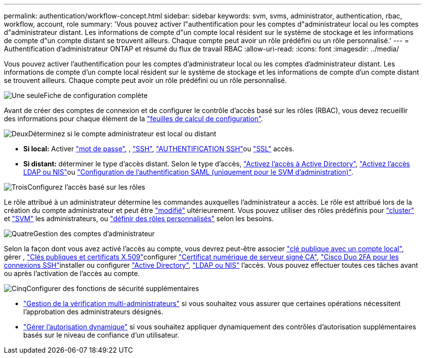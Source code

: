 ---
permalink: authentication/workflow-concept.html 
sidebar: sidebar 
keywords: svm, svms, administrator, authentication, rbac, workflow, account, role 
summary: 'Vous pouvez activer l"authentification pour les comptes d"administrateur local ou les comptes d"administrateur distant. Les informations de compte d"un compte local résident sur le système de stockage et les informations de compte d"un compte distant se trouvent ailleurs. Chaque compte peut avoir un rôle prédéfini ou un rôle personnalisé.' 
---
= Authentification d'administrateur ONTAP et résumé du flux de travail RBAC
:allow-uri-read: 
:icons: font
:imagesdir: ../media/


[role="lead"]
Vous pouvez activer l'authentification pour les comptes d'administrateur local ou les comptes d'administrateur distant. Les informations de compte d'un compte local résident sur le système de stockage et les informations de compte d'un compte distant se trouvent ailleurs. Chaque compte peut avoir un rôle prédéfini ou un rôle personnalisé.

.image:https://raw.githubusercontent.com/NetAppDocs/common/main/media/number-1.png["Une seule"]Fiche de configuration complète
[role="quick-margin-para"]
Avant de créer des comptes de connexion et de configurer le contrôle d'accès basé sur les rôles (RBAC), vous devez recueillir des informations pour chaque élément de la link:config-worksheets-reference.html["feuilles de calcul de configuration"].

.image:https://raw.githubusercontent.com/NetAppDocs/common/main/media/number-2.png["Deux"]Déterminez si le compte administrateur est local ou distant
[role="quick-margin-list"]
* *Si local:* Activer link:enable-password-account-access-task.html["mot de passe"], , link:enable-ssh-public-key-accounts-task.html["SSH"], link:mfa-overview.html["AUTHENTIFICATION SSH"]ou link:enable-ssl-certificate-accounts-task.html["SSL"] accès.
* *Si distant:* déterminer le type d'accès distant. Selon le type d'accès, link:grant-access-active-directory-users-groups-task.html["Activez l'accès à Active Directory"], link:grant-access-nis-ldap-user-accounts-task.html["Activez l'accès LDAP ou NIS"]ou link:../system-admin/configure-saml-authentication-task.html["Configuration de l'authentification SAML (uniquement pour le SVM d'administration)"].


.image:https://raw.githubusercontent.com/NetAppDocs/common/main/media/number-3.png["Trois"]Configurez l'accès basé sur les rôles
[role="quick-margin-para"]
Le rôle attribué à un administrateur détermine les commandes auxquelles l'administrateur a accès. Le rôle est attribué lors de la création du compte administrateur et peut être link:modify-role-assigned-administrator-task.html["modifié"] ultérieurement. Vous pouvez utiliser des rôles prédéfinis pour link:predefined-roles-cluster-administrators-concept.html["cluster"] et link:predefined-roles-svm-administrators-concept.html["SVM"] les administrateurs, ou link:define-custom-roles-task.html["définir des rôles personnalisés"] selon les besoins.

.image:https://raw.githubusercontent.com/NetAppDocs/common/main/media/number-4.png["Quatre"]Gestion des comptes d'administrateur
[role="quick-margin-para"]
Selon la façon dont vous avez activé l'accès au compte, vous devrez peut-être associer link:manage-public-key-authentication-concept.html["clé publique avec un compte local"], gérer , link:manage-ssh-public-keys-and-certificates.html["Clés publiques et certificats X.509"]configurer link:install-server-certificate-cluster-svm-ssl-server-task.html["Certificat numérique de serveur signé CA"], link:configure-cisco-duo-mfa-task.html["Cisco Duo 2FA pour les connexions SSH"]installer ou configurer link:enable-ad-users-groups-access-cluster-svm-task.html["Active Directory"], link:enable-nis-ldap-users-access-cluster-task.html["LDAP ou NIS"] l'accès. Vous pouvez effectuer toutes ces tâches avant ou après l'activation de l'accès au compte.

.image:https://raw.githubusercontent.com/NetAppDocs/common/main/media/number-5.png["Cinq"]Configurer des fonctions de sécurité supplémentaires
[role="quick-margin-list"]
* link:../multi-admin-verify/index.html["Gestion de la vérification multi-administrateurs"] si vous souhaitez vous assurer que certaines opérations nécessitent l'approbation des administrateurs désignés.
* link:dynamic-authorization-overview.html["Gérer l'autorisation dynamique"] si vous souhaitez appliquer dynamiquement des contrôles d'autorisation supplémentaires basés sur le niveau de confiance d'un utilisateur.

